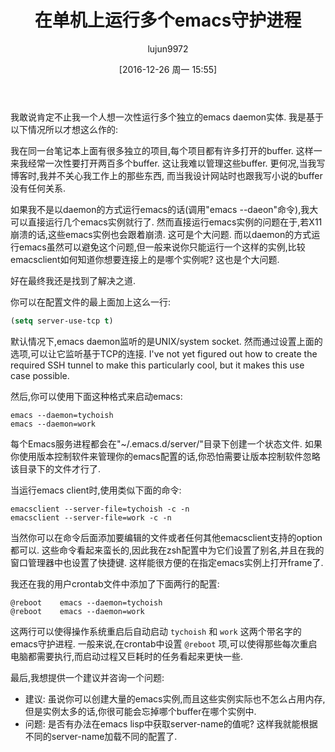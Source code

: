 #+TITLE: 在单机上运行多个emacs守护进程
#+URL: http://tychoish.com/post/running-multiple-emacs-daemons-on-a-single-system/
#+AUTHOR: lujun9972
#+TAGS: emacs-common
#+DATE: [2016-12-26 周一 15:55]
#+LANGUAGE:  zh-CN
#+OPTIONS:  H:6 num:nil toc:t \n:nil ::t |:t ^:nil -:nil f:t *:t <:nil


我敢说肯定不止我一个人想一次性运行多个独立的emacs daemon实体. 我是基于以下情况所以才想这么作的:

我在同一台笔记本上面有很多独立的项目,每个项目都有许多打开的buffer.  这样一来我经常一次性要打开两百多个buffer. 这让我难以管理这些buffer.
更何况,当我写博客时,我并不关心我工作上的那些东西, 而当我设计网站时也跟我写小说的buffer没有任何关系.

如果我不是以daemon的方式运行emacs的话(调用"emacs --daeon"命令),我大可以直接运行几个emacs实例就行了.
然而直接运行emacs实例的问题在于,若X11崩溃的话,这些emacs实例也会跟着崩溃. 这可是个大问题.
而以daemon的方式运行emacs虽然可以避免这个问题,但一般来说你只能运行一个这样的实例,比较emacsclient如何知道你想要连接上的是哪个实例呢? 这也是个大问题.

好在最终我还是找到了解决之道.

你可以在配置文件的最上面加上这么一行:

#+BEGIN_SRC emacs-lisp
  (setq server-use-tcp t)
#+END_SRC

默认情况下,emacs daemon监听的是UNIX/system socket. 然而通过设置上面的选项,可以让它监听基于TCP的连接.
I've not yet figured out how to create the required SSH tunnel to make this particularly cool, but it makes this use case possible.

然后,你可以使用下面这种格式来启动emacs:

#+BEGIN_SRC shell
  emacs --daemon=tychoish
  emacs --daemon=work
#+END_SRC

每个Emacs服务进程都会在"~/.emacs.d/server/"目录下创建一个状态文件.
如果你使用版本控制软件来管理你的emacs配置的话,你恐怕需要让版本控制软件忽略该目录下的文件才行了.

当运行emacs client时,使用类似下面的命令: 

#+BEGIN_SRC shell
  emacsclient --server-file=tychoish -c -n
  emacsclient --server-file=work -c -n
#+END_SRC

当然你可以在命令后面添加要编辑的文件或者任何其他emacsclient支持的option都可以.
这些命令看起来蛮长的,因此我在zsh配置中为它们设置了别名,并且在我的窗口管理器中也设置了快捷键.
这样能很方便的在指定emacs实例上打开frame了.

我还在我的用户crontab文件中添加了下面两行的配置:

#+BEGIN_SRC shell
@reboot    emacs --daemon=tychoish
@reboot    emacs --daemon=work
#+END_SRC

这两行可以使得操作系统重启后自动启动 =tychoish= 和 =work= 这两个带名字的emacs守护进程.
一般来说,在crontab中设置 =@reboot= 项,可以使得那些每次重启电脑都需要执行,而启动过程又巨耗时的任务看起来更快一些.

最后,我想提供一个建议并咨询一个问题:

+ 建议: 虽说你可以创建大量的emacs实例,而且这些实例实际也不怎么占用内存,但是实例太多的话,你很可能会忘掉哪个buffer在哪个实例中.
+ 问题: 是否有办法在emacs lisp中获取server-name的值呢? 这样我就能根据不同的server-name加载不同的配置了.
